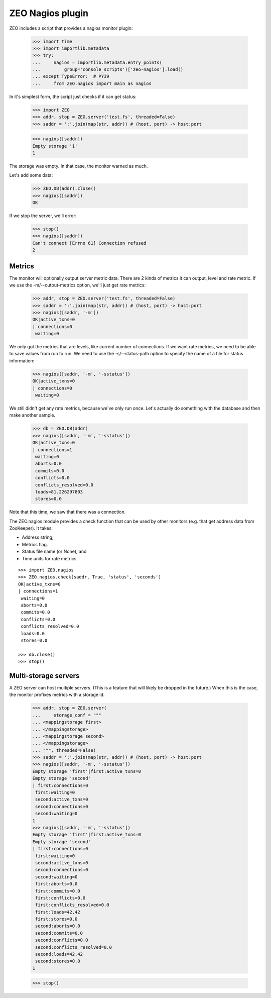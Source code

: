 =================
ZEO Nagios plugin
=================

ZEO includes a script that provides a nagios monitor plugin:

    >>> import time
    >>> import importlib.metadata
    >>> try:
    ...     nagios = importlib.metadata.entry_points(
    ...         group='console_scripts')['zeo-nagios'].load()
    ... except TypeError:  # PY39
    ...     from ZEO.nagios import main as nagios

In it's simplest form, the script just checks if it can get status:

    >>> import ZEO
    >>> addr, stop = ZEO.server('test.fs', threaded=False)
    >>> saddr = ':'.join(map(str, addr)) # (host, port) -> host:port

    >>> nagios([saddr])
    Empty storage '1'
    1

The storage was empty. In that case, the monitor warned as much.

Let's add some data:

    >>> ZEO.DB(addr).close()
    >>> nagios([saddr])
    OK

If we stop the server, we'll error:

    >>> stop()
    >>> nagios([saddr])
    Can't connect [Errno 61] Connection refused
    2

Metrics
=======

The monitor will optionally output server metric data. There are 2
kinds of metrics it can output, level and rate metric. If we use the
-m/--output-metrics option, we'll just get rate metrics:

    >>> addr, stop = ZEO.server('test.fs', threaded=False)
    >>> saddr = ':'.join(map(str, addr)) # (host, port) -> host:port
    >>> nagios([saddr, '-m'])
    OK|active_txns=0
    | connections=0
     waiting=0

We only got the metrics that are levels, like current number of
connections.  If we want rate metrics, we need to be able to save
values from run to run.  We need to use the -s/--status-path option to
specify the name of a file for status information:

    >>> nagios([saddr, '-m', '-sstatus'])
    OK|active_txns=0
    | connections=0
     waiting=0

We still didn't get any rate metrics, because we've only run once.
Let's actually do something with the database and then make another
sample.

    >>> db = ZEO.DB(addr)
    >>> nagios([saddr, '-m', '-sstatus'])
    OK|active_txns=0
    | connections=1
     waiting=0
     aborts=0.0
     commits=0.0
     conflicts=0.0
     conflicts_resolved=0.0
     loads=81.226297803
     stores=0.0

Note that this time, we saw that there was a connection.

The ZEO.nagios module provides a check function that can be used by
other monitors (e.g. that get address data from ZooKeeper). It takes:

- Address string,

- Metrics flag.

- Status file name (or None), and

- Time units for rate metrics

::

    >>> import ZEO.nagios
    >>> ZEO.nagios.check(saddr, True, 'status', 'seconds')
    OK|active_txns=0
    | connections=1
     waiting=0
     aborts=0.0
     commits=0.0
     conflicts=0.0
     conflicts_resolved=0.0
     loads=0.0
     stores=0.0

    >>> db.close()
    >>> stop()

Multi-storage servers
=====================

A ZEO server can host multiple servers.  (This is a feature that will
likely be dropped in the future.)  When this is the case, the monitor
profixes metrics with a storage id.

    >>> addr, stop = ZEO.server(
    ...     storage_conf = """
    ... <mappingstorage first>
    ... </mappingstorage>
    ... <mappingstorage second>
    ... </mappingstorage>
    ... """, threaded=False)
    >>> saddr = ':'.join(map(str, addr)) # (host, port) -> host:port
    >>> nagios([saddr, '-m', '-sstatus'])
    Empty storage 'first'|first:active_txns=0
    Empty storage 'second'
    | first:connections=0
     first:waiting=0
     second:active_txns=0
     second:connections=0
     second:waiting=0
    1
    >>> nagios([saddr, '-m', '-sstatus'])
    Empty storage 'first'|first:active_txns=0
    Empty storage 'second'
    | first:connections=0
     first:waiting=0
     second:active_txns=0
     second:connections=0
     second:waiting=0
     first:aborts=0.0
     first:commits=0.0
     first:conflicts=0.0
     first:conflicts_resolved=0.0
     first:loads=42.42
     first:stores=0.0
     second:aborts=0.0
     second:commits=0.0
     second:conflicts=0.0
     second:conflicts_resolved=0.0
     second:loads=42.42
     second:stores=0.0
    1

    >>> stop()
